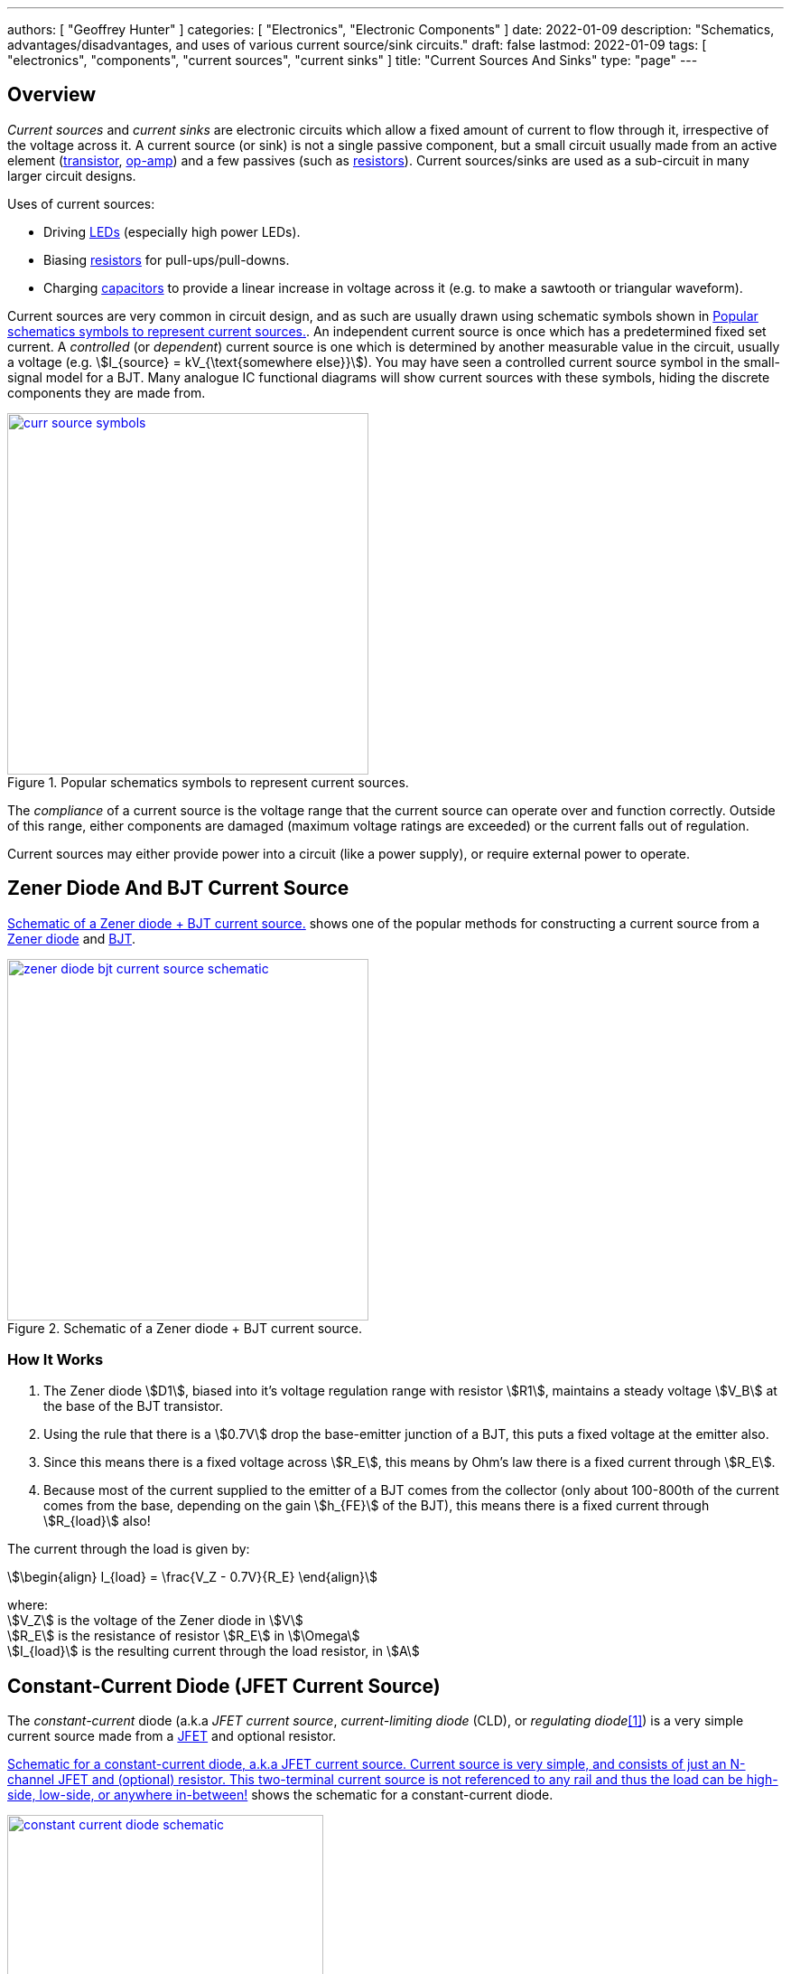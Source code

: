 ---
authors: [ "Geoffrey Hunter" ]
categories: [ "Electronics", "Electronic Components" ]
date: 2022-01-09
description: "Schematics, advantages/disadvantages, and uses of various current source/sink circuits."
draft: false
lastmod: 2022-01-09
tags: [ "electronics", "components", "current sources", "current sinks" ]
title: "Current Sources And Sinks"
type: "page"
---

## Overview

_Current sources_ and _current sinks_ are electronic circuits which allow a fixed amount of current to flow through it, irrespective of the voltage across it. A current source (or sink) is not a single passive component, but a small circuit usually made from an active element (link:/electronics/components/transistors/[transistor], link:/electronics/components/op-amps/[op-amp]) and a few passives (such as link:/electronics/components/resistors/[resistors]). Current sources/sinks are used as a sub-circuit in many larger circuit designs.

Uses of current sources:

* Driving link:/electronics/components/diodes/#_light_emitting_diodes_leds[LEDs] (especially high power LEDs).
* Biasing link:/electronics/components/resistors/[resistors] for pull-ups/pull-downs.
* Charging link:/electronics/components/capacitors/[capacitors] to provide a linear increase in voltage across it (e.g. to make a sawtooth or triangular waveform).

Current sources are very common in circuit design, and as such are usually drawn using schematic symbols shown in <<curr-source-symbols>>. An independent current source is once which has a predetermined fixed set current. A _controlled_ (or _dependent_) current source is one which is determined by another measurable value in the circuit, usually a voltage (e.g. stem:[I_{source} = kV_{\text{somewhere else}}]). You may have seen a controlled current source symbol in the small-signal model for a BJT. Many analogue IC functional diagrams will show current sources with these symbols, hiding the discrete components they are made from.

[[curr-source-symbols]]
.Popular schematics symbols to represent current sources.
image::curr-source-symbols.svg[width=400px,link="curr-source-symbols.svg"]

The _compliance_ of a current source is the voltage range that the current source can operate over and function correctly. Outside of this range, either components are damaged (maximum voltage ratings are exceeded) or the current falls out of regulation. 

Current sources may either provide power into a circuit (like a power supply), or require external power to operate.

## Zener Diode And BJT Current Source

<<zener-diode-bjt-current-source-schematic>> shows one of the popular methods for constructing a current source from a link:/electronics/components/diodes/#_zener_diodes[Zener diode] and link:/electronics/components/transistors/bipolar-junction-transistors-bjts/[BJT].

[[zener-diode-bjt-current-source-schematic]]
.Schematic of a Zener diode + BJT current source.
image::zener-diode-bjt-current-source-schematic.png[width=400px,link="zener-diode-bjt-current-source-schematic.png"]

### How It Works

. The Zener diode stem:[D1], biased into it's voltage regulation range with resistor stem:[R1], maintains a steady voltage stem:[V_B] at the base of the BJT transistor.
. Using the rule that there is a stem:[0.7V] drop the base-emitter junction of a BJT, this puts a fixed voltage at the emitter also.
. Since this means there is a fixed voltage across stem:[R_E], this means by Ohm's law there is a fixed current through stem:[R_E].
. Because most of the current supplied to the emitter of a BJT comes from the collector (only about 100-800th of the current comes from the base, depending on the gain stem:[h_{FE}] of the BJT), this means there is a fixed current through stem:[R_{load}] also!

The current through the load is given by:

[stem]
++++
\begin{align}
I_{load} = \frac{V_Z - 0.7V}{R_E}
\end{align}
++++

[.text-center]
where: +
stem:[V_Z] is the voltage of the Zener diode in stem:[V] +
stem:[R_E] is the resistance of resistor stem:[R_E] in stem:[\Omega] +
stem:[I_{load}] is the resulting current through the load resistor, in stem:[A] +

## Constant-Current Diode (JFET Current Source)

The _constant-current_ diode (a.k.a _JFET current source_, _current-limiting diode_ (CLD), or _regulating diode_<<bib-centralsemi-curr-limiting-diode>>) is a very simple current source made from a link:/electronics/components/transistors/junction-gate-field-effect-transistor-jfets/[JFET] and optional resistor.

<<constant-current-diode-schematic>> shows the schematic for a constant-current diode.

[[constant-current-diode-schematic]]
.Schematic for a constant-current diode, a.k.a JFET current source. Current source is very simple, and consists of just an N-channel JFET and (optional) resistor. This two-terminal current source is not referenced to any rail and thus the load can be high-side, low-side, or anywhere in-between!
image::constant-current-diode-schematic.png[width=350px,link="constant-current-diode-schematic.png"]

### How It Works

The constant-current diode works by using the resistor stem:[R_S] to negatively bias the N-channel JFET at a specific operating point. At this operating point the current from drain to source (and consequentially the load) will be relatively constant<<bib-elec-tut-fet-current-source>>.

TIP: Because of the typically large stem:[R_S > 100\Omega] this circuit is only suitable for making low-power current sources up to the stem:[10mA-100mA] range. 

### How To Calculate The Value Of The Resistor stem:[R_S]

. Decide on what N-channel JFET you are going to use and your desired constant current, stem:[I_D].

. You then calculate the required gate-source voltage<<bib-vishay-an103-jfet-constant-current-source>>:
+
[stem]
++++
\begin{align}
V_{GS} = V_{GS(off)} [ 1 - (\frac{I_D}{I_{DSS}})^{1/k} ]
\end{align}
++++
+
[.text-center]
where: +
stem:[V_{GS}] is the gate-source voltage required to bias the JFET at the correct current, in stem:[V] +
stem:[V_{GS(off)}] is the gate-source cutoff voltage, a parameter you can get from the JFETs datasheet, in stem:[V] +
stem:[I_D] is the current you want the current source to drive at, in stem:[A] +
stem:[I_{DSS}] is the zero gate-source drain current, a parameter you can get from the JFETs datasheet, in stem:[A] +
stem:[k] is the conduction parameter for the JFET, and depends on the device geometry. This is not normally mentioned in the datasheet, however for this equation you can generally assume it to be stem:[2]. +

. You can then find the value of stem:[R_S] with:
+
[stem]
++++
\begin{align}
R_S = \frac{V_{GS}}{I_D}
\end{align}
++++

The resistor stem:[R_S] can be replaced with a link:/electronics/components/potentiometers/[potentiometer] to create a variable current source, or for tuning/calibration of the current source to a precise value (typically a trimmer-style potentiometer would be used for this).

## Depletion-Mode MOSFET Current Source

TODO: Add info.

## Op-amp Current Sink

TODO: Add info.

[bibliography]
## References

* [[[bib-centralsemi-curr-limiting-diode, 1]]] Central Semiconductor Corp.. _What is a Current Limiting Diode?_. Retrieved 2022-01-11, from https://www.centralsemi.com/pdfs/selection/leaded/what_is_a_cld.pdf.
* [[[bib-vishay-an103-jfet-constant-current-source, 2]]] Siliconix (now Vishay) (1997, Mar 10). _AN103: The FET Constant-Current Source/Limiter_. Retrieved 2021-04-29, from https://www.vishay.com/docs/70596/70596.pdf.
* [[[bib-elec-tut-fet-current-source, 3]]] Electronics Tutorials. _FET Current Source_. Retrieved 2022-01-11, from https://www.electronics-tutorials.ws/transistor/fet-current-source.html.
